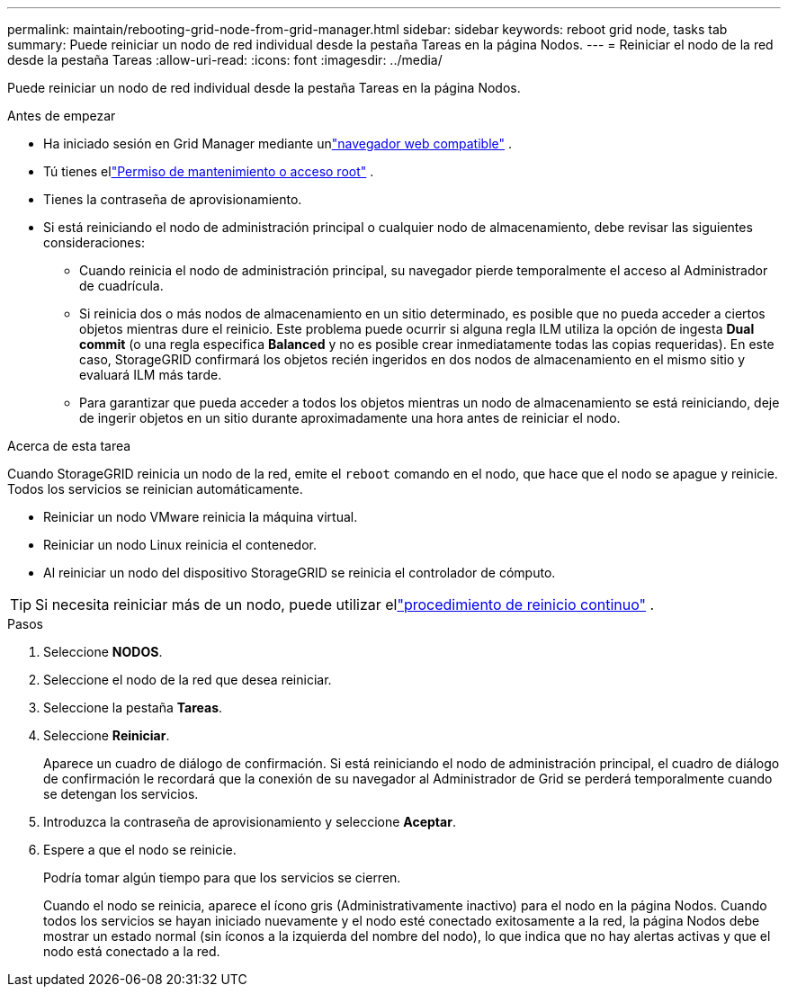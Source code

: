 ---
permalink: maintain/rebooting-grid-node-from-grid-manager.html 
sidebar: sidebar 
keywords: reboot grid node, tasks tab 
summary: Puede reiniciar un nodo de red individual desde la pestaña Tareas en la página Nodos. 
---
= Reiniciar el nodo de la red desde la pestaña Tareas
:allow-uri-read: 
:icons: font
:imagesdir: ../media/


[role="lead"]
Puede reiniciar un nodo de red individual desde la pestaña Tareas en la página Nodos.

.Antes de empezar
* Ha iniciado sesión en Grid Manager mediante unlink:../admin/web-browser-requirements.html["navegador web compatible"] .
* Tú tienes ellink:../admin/admin-group-permissions.html["Permiso de mantenimiento o acceso root"] .
* Tienes la contraseña de aprovisionamiento.
* Si está reiniciando el nodo de administración principal o cualquier nodo de almacenamiento, debe revisar las siguientes consideraciones:
+
** Cuando reinicia el nodo de administración principal, su navegador pierde temporalmente el acceso al Administrador de cuadrícula.
** Si reinicia dos o más nodos de almacenamiento en un sitio determinado, es posible que no pueda acceder a ciertos objetos mientras dure el reinicio.  Este problema puede ocurrir si alguna regla ILM utiliza la opción de ingesta *Dual commit* (o una regla especifica *Balanced* y no es posible crear inmediatamente todas las copias requeridas).  En este caso, StorageGRID confirmará los objetos recién ingeridos en dos nodos de almacenamiento en el mismo sitio y evaluará ILM más tarde.
** Para garantizar que pueda acceder a todos los objetos mientras un nodo de almacenamiento se está reiniciando, deje de ingerir objetos en un sitio durante aproximadamente una hora antes de reiniciar el nodo.




.Acerca de esta tarea
Cuando StorageGRID reinicia un nodo de la red, emite el `reboot` comando en el nodo, que hace que el nodo se apague y reinicie.  Todos los servicios se reinician automáticamente.

* Reiniciar un nodo VMware reinicia la máquina virtual.
* Reiniciar un nodo Linux reinicia el contenedor.
* Al reiniciar un nodo del dispositivo StorageGRID se reinicia el controlador de cómputo.



TIP: Si necesita reiniciar más de un nodo, puede utilizar ellink:../maintain/rolling-reboot-procedure.html["procedimiento de reinicio continuo"] .

.Pasos
. Seleccione *NODOS*.
. Seleccione el nodo de la red que desea reiniciar.
. Seleccione la pestaña *Tareas*.
. Seleccione *Reiniciar*.
+
Aparece un cuadro de diálogo de confirmación.  Si está reiniciando el nodo de administración principal, el cuadro de diálogo de confirmación le recordará que la conexión de su navegador al Administrador de Grid se perderá temporalmente cuando se detengan los servicios.

. Introduzca la contraseña de aprovisionamiento y seleccione *Aceptar*.
. Espere a que el nodo se reinicie.
+
Podría tomar algún tiempo para que los servicios se cierren.

+
Cuando el nodo se reinicia, aparece el ícono gris (Administrativamente inactivo) para el nodo en la página Nodos.  Cuando todos los servicios se hayan iniciado nuevamente y el nodo esté conectado exitosamente a la red, la página Nodos debe mostrar un estado normal (sin íconos a la izquierda del nombre del nodo), lo que indica que no hay alertas activas y que el nodo está conectado a la red.


